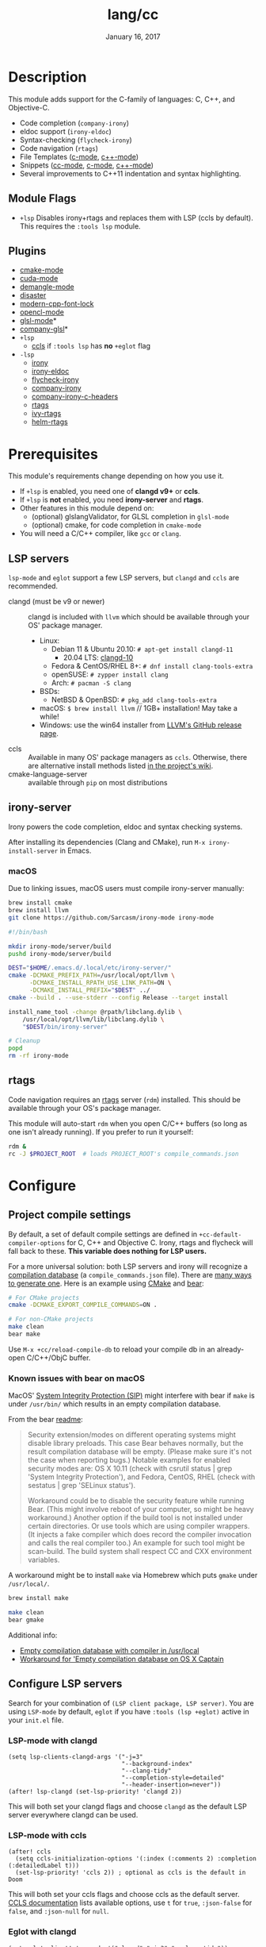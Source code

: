 #+TITLE:   lang/cc
#+DATE:    January 16, 2017
#+SINCE:   v2.0
#+STARTUP: inlineimages

* Table of Contents :TOC_3:noexport:
- [[#description][Description]]
  - [[#module-flags][Module Flags]]
  - [[#plugins][Plugins]]
- [[#prerequisites][Prerequisites]]
  - [[#lsp-servers][LSP servers]]
  - [[#irony-server][irony-server]]
    - [[#macos][macOS]]
  - [[#rtags][rtags]]
- [[#configure][Configure]]
  - [[#project-compile-settings][Project compile settings]]
    - [[#known-issues-with-bear-on-macos][Known issues with bear on macOS]]
  - [[#configure-lsp-servers][Configure LSP servers]]
    - [[#lsp-mode-with-clangd][LSP-mode with clangd]]
    - [[#lsp-mode-with-ccls][LSP-mode with ccls]]
    - [[#eglot-with-clangd][Eglot with clangd]]
    - [[#eglot-with-ccls][Eglot with ccls]]
- [[#appendix][Appendix]]
  - [[#eglot-specific-bindings][Eglot specific bindings]]

* Description
This module adds support for the C-family of languages: C, C++, and Objective-C.

+ Code completion (~company-irony~)
+ eldoc support (~irony-eldoc~)
+ Syntax-checking (~flycheck-irony~)
+ Code navigation (~rtags~)
+ File Templates ([[../../editor/file-templates/templates/c-mode][c-mode]], [[../../editor/file-templates/templates/c++-mode][c++-mode]])
+ Snippets ([[https://github.com/hlissner/doom-snippets/tree/master/cc-mode][cc-mode]], [[https://github.com/hlissner/doom-snippets/tree/master/c-mode][c-mode]], [[https://github.com/hlissner/doom-snippets/tree/master/c++-mode][c++-mode]])
+ Several improvements to C++11 indentation and syntax highlighting.

** Module Flags
+ ~+lsp~ Disables irony+rtags and replaces them with LSP (ccls by default). This
  requires the =:tools lsp= module.

** Plugins
+ [[https://github.com/Kitware/CMake][cmake-mode]]
+ [[https://github.com/chachi/cuda-mode][cuda-mode]]
+ [[https://github.com/liblit/demangle-mode][demangle-mode]]
+ [[https://github.com/jart/disaster][disaster]]
+ [[https://github.com/ludwigpacifici/modern-cpp-font-lock][modern-cpp-font-lock]]
+ [[https://github.com/salmanebah/opencl-mode][opencl-mode]]
+ [[https://github.com/jimhourihan/glsl-mode][glsl-mode]]*
+ [[https://github.com/guidoschmidt/company-glsl][company-glsl]]*
+ =+lsp=
  + [[https://github.com/MaskRay/emacs-ccls][ccls]] if =:tools lsp= has *no* =+eglot= flag
+ =-lsp=
  + [[https://github.com/Sarcasm/irony-mode][irony]]
  + [[https://github.com/ikirill/irony-eldoc][irony-eldoc]]
  + [[https://github.com/Sarcasm/flycheck-irony][flycheck-irony]]
  + [[https://github.com/Sarcasm/company-irony][company-irony]]
  + [[https://github.com/hotpxl/company-irony-c-headers][company-irony-c-headers]]
  + [[https://github.com/Andersbakken/rtags][rtags]]
  + [[https://github.com/Andersbakken/rtags][ivy-rtags]]
  + [[https://github.com/Andersbakken/rtags][helm-rtags]]

* Prerequisites
This module's requirements change depending on how you use it.

+ If =+lsp= is enabled, you need one of *clangd v9+* or *ccls*.
+ If =+lsp= is *not* enabled, you need *irony-server* and *rtags*.
+ Other features in this module depend on:
  + (optional) glslangValidator, for GLSL completion in ~glsl-mode~
  + (optional) cmake, for code completion in ~cmake-mode~
+ You will need a C/C++ compiler, like =gcc= or =clang=.

** LSP servers
=lsp-mode= and =eglot= support a few LSP servers, but =clangd= and =ccls= are
recommended.

+ clangd (must be v9 or newer) :: clangd is included with =llvm= which should be
  available through your OS' package manager.
  - Linux:
    - Debian 11 & Ubuntu 20.10: ~# apt-get install clangd-11~
      - 20.04 LTS: [[https://pkgs.org/search/?q=clangd][clangd-10]]
    - Fedora & CentOS/RHEL 8+: ~# dnf install clang-tools-extra~
    - openSUSE: ~# zypper install clang~
    - Arch: ~# pacman -S clang~
  - BSDs:
    - NetBSD & OpenBSD: ~# pkg_add clang-tools-extra~
  - macOS: ~$ brew install llvm~ // 1GB+ installation! May take a while!
  - Windows: use the win64 installer from [[https://releases.llvm.org/download.html][LLVM's GitHub release page]].
+ ccls :: Available in many OS' package managers as =ccls=. Otherwise, there are
  alternative install methods listed [[https://github.com/MaskRay/ccls/wiki/Install][in the project's wiki]].
+ cmake-language-server :: available through ~pip~ on most distributions

** irony-server
Irony powers the code completion, eldoc and syntax checking systems.

After installing its dependencies (Clang and CMake), run ~M-x irony-install-server~ in Emacs.

*** macOS
Due to linking issues, macOS users must compile irony-server manually:

#+BEGIN_SRC sh :results output raw
brew install cmake
brew install llvm
git clone https://github.com/Sarcasm/irony-mode irony-mode
#+END_SRC

#+BEGIN_SRC bash :results output raw
#!/bin/bash

mkdir irony-mode/server/build
pushd irony-mode/server/build

DEST="$HOME/.emacs.d/.local/etc/irony-server/"
cmake -DCMAKE_PREFIX_PATH=/usr/local/opt/llvm \
      -DCMAKE_INSTALL_RPATH_USE_LINK_PATH=ON \
      -DCMAKE_INSTALL_PREFIX="$DEST" ../
cmake --build . --use-stderr --config Release --target install

install_name_tool -change @rpath/libclang.dylib \
    /usr/local/opt/llvm/lib/libclang.dylib \
    "$DEST/bin/irony-server"

# Cleanup
popd
rm -rf irony-mode
#+END_SRC

** rtags
Code navigation requires an [[https://github.com/Andersbakken/rtags][rtags]] server (~rdm~) installed. This should be
available through your OS's package manager.

This module will auto-start ~rdm~ when you open C/C++ buffers (so long as one
isn't already running). If you prefer to run it yourself:

#+BEGIN_SRC sh :results output raw
rdm &
rc -J $PROJECT_ROOT  # loads PROJECT_ROOT's compile_commands.json
#+END_SRC

* Configure
** Project compile settings
By default, a set of default compile settings are defined in
~+cc-default-compiler-options~ for C, C++ and Objective C. Irony, rtags and
flycheck will fall back to these. *This variable does nothing for LSP users.*

For a more universal solution: both LSP servers and irony will recognize a
[[https://sarcasm.github.io/notes/dev/compilation-database.html#ninja][compilation database]] (a ~compile_commands.json~ file). There are [[https://sarcasm.github.io/notes/dev/compilation-database.html][many ways to
generate one]]. Here is an example using [[http://www.cmake.org/][CMake]] and [[https://github.com/rizsotto/Bear][bear]]:

#+BEGIN_SRC sh :results output raw
# For CMake projects
cmake -DCMAKE_EXPORT_COMPILE_COMMANDS=ON .
#+END_SRC

#+BEGIN_SRC sh :results output raw
# For non-CMake projects
make clean
bear make
#+END_SRC

Use ~M-x +cc/reload-compile-db~ to reload your compile db in an already-open
C/C++/ObjC buffer.

*** Known issues with bear on macOS
MacOS' [[https://support.apple.com/en-us/HT204899][System Integrity Protection (SIP)]] might interfere with bear if ~make~ is
under ~/usr/bin/~ which results in an empty compilation database.

From the bear [[https://github.com/rizsotto/Bear#empty-compilation-database-on-os-x-captain-or-fedora][readme]]:

#+begin_quote
Security extension/modes on different operating systems might disable library
preloads. This case Bear behaves normally, but the result compilation database
will be empty. (Please make sure it's not the case when reporting bugs.) Notable
examples for enabled security modes are: OS X 10.11 (check with csrutil status |
grep 'System Integrity Protection'), and Fedora, CentOS, RHEL (check with
sestatus | grep 'SELinux status').

Workaround could be to disable the security feature while running Bear. (This
might involve reboot of your computer, so might be heavy workaround.) Another
option if the build tool is not installed under certain directories. Or use
tools which are using compiler wrappers. (It injects a fake compiler which does
record the compiler invocation and calls the real compiler too.) An example for
such tool might be scan-build. The build system shall respect CC and CXX
environment variables.
#+end_quote

A workaround might be to install ~make~ via Homebrew which puts ~gmake~
under ~/usr/local/~.

#+BEGIN_SRC sh :results output raw
brew install make
#+END_SRC

#+BEGIN_SRC sh :results output raw
make clean
bear gmake
#+END_SRC

Additional info:
+ [[https://github.com/rizsotto/Bear/issues/158][Empty compilation database with compiler in /usr/local]]
+ [[https://github.com/rizsotto/Bear/issues/152][Workaround for 'Empty compilation database on OS X Captain]]

** Configure LSP servers
Search for your combination of =(LSP client package, LSP server)=. You are using
=LSP-mode= by default, =eglot= if you have =:tools (lsp +eglot)= active in your
=init.el= file.

*** LSP-mode with clangd

#+BEGIN_SRC elisp
(setq lsp-clients-clangd-args '("-j=3"
                                "--background-index"
                                "--clang-tidy"
                                "--completion-style=detailed"
                                "--header-insertion=never"))
(after! lsp-clangd (set-lsp-priority! 'clangd 2))
#+END_SRC

This will both set your clangd flags and choose =clangd= as the default LSP server everywhere clangd can be used.

*** LSP-mode with ccls

#+BEGIN_SRC elisp
(after! ccls
  (setq ccls-initialization-options '(:index (:comments 2) :completion (:detailedLabel t)))
  (set-lsp-priority! 'ccls 2)) ; optional as ccls is the default in Doom
#+END_SRC

This will both set your ccls flags and choose ccls as the default server. [[https://github.com/MaskRay/ccls/wiki/Customization#--initjson][CCLS
documentation]] lists available options, use =t= for ~true~, =:json-false= for
~false~, and =:json-null= for ~null~.

*** Eglot with clangd

#+BEGIN_SRC elisp
(set-eglot-client! 'cc-mode '("clangd" "-j=3" "--clang-tidy"))
#+END_SRC

This will both set your clangd flags and choose clangd as the default server (if
it is the last =set-eglot-client! 'cc-mode= in your config).

*** Eglot with ccls

#+BEGIN_SRC elisp
(set-eglot-client! 'cc-mode '("ccls" "--init={\"index\": {\"threads\": 3}}"))
#+END_SRC

This will both set your ccls flags and choose ccls as the default server (if it
is the last =set-eglot-client! 'cc-mode= in your config). [[https://github.com/MaskRay/ccls/wiki/Customization#--initjson][CCLS documentation]]
lists available options

* Appendix
** Eglot specific bindings
When using =+lsp= and =:tools (lsp +eglot)=, lsp-mode is replaced with eglot,
and an additional function to get inheritance type hierarchy is added
| Binding                      | Description                                      |
|------------------------------+--------------------------------------------------|
| ~<localleader> c t~          | ~Display inheritance type hierarchy (upwards)~   |
| ~<prefix> <localleader> c t~ | ~Display inheritance type hierarchy (downwards)~ |
